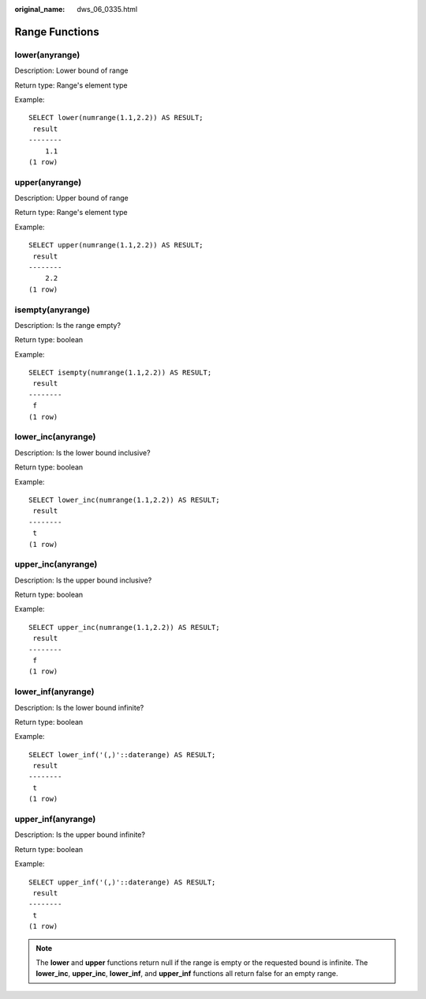 :original_name: dws_06_0335.html

.. _dws_06_0335:

Range Functions
===============

lower(anyrange)
---------------

Description: Lower bound of range

Return type: Range's element type

Example:

::

   SELECT lower(numrange(1.1,2.2)) AS RESULT;
    result
   --------
       1.1
   (1 row)

upper(anyrange)
---------------

Description: Upper bound of range

Return type: Range's element type

Example:

::

   SELECT upper(numrange(1.1,2.2)) AS RESULT;
    result
   --------
       2.2
   (1 row)

isempty(anyrange)
-----------------

Description: Is the range empty?

Return type: boolean

Example:

::

   SELECT isempty(numrange(1.1,2.2)) AS RESULT;
    result
   --------
    f
   (1 row)

.. _en-us_topic_0000001510281961__en-us_topic_0000001495702129_section19905992346:

lower_inc(anyrange)
-------------------

Description: Is the lower bound inclusive?

Return type: boolean

Example:

::

   SELECT lower_inc(numrange(1.1,2.2)) AS RESULT;
    result
   --------
    t
   (1 row)

upper_inc(anyrange)
-------------------

Description: Is the upper bound inclusive?

Return type: boolean

Example:

::

   SELECT upper_inc(numrange(1.1,2.2)) AS RESULT;
    result
   --------
    f
   (1 row)

.. _en-us_topic_0000001510281961__en-us_topic_0000001495702129_section3663181517345:

lower_inf(anyrange)
-------------------

Description: Is the lower bound infinite?

Return type: boolean

Example:

::

   SELECT lower_inf('(,)'::daterange) AS RESULT;
    result
   --------
    t
   (1 row)

.. _en-us_topic_0000001510281961__en-us_topic_0000001495702129_section1578181883411:

upper_inf(anyrange)
-------------------

Description: Is the upper bound infinite?

Return type: boolean

Example:

::

   SELECT upper_inf('(,)'::daterange) AS RESULT;
    result
   --------
    t
   (1 row)

.. note::

   The **lower** and **upper** functions return null if the range is empty or the requested bound is infinite. The **lower_inc**, **upper_inc**, **lower_inf**, and **upper_inf** functions all return false for an empty range.
